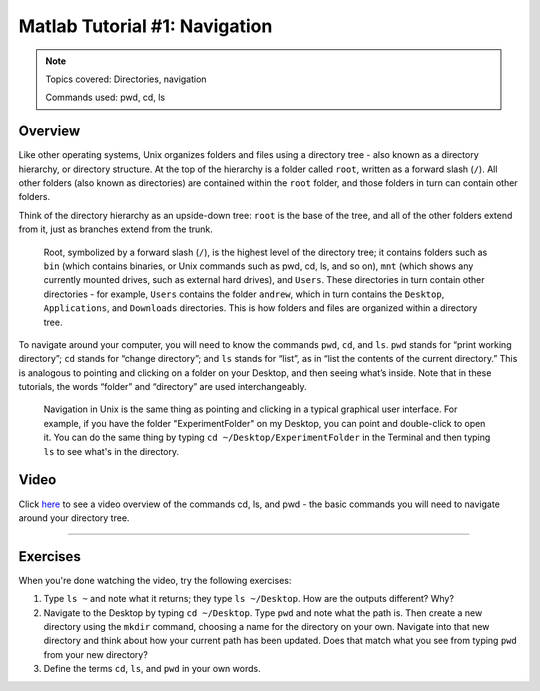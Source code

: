 .. _Matlab_01_Navigation::

==============================
Matlab Tutorial #1: Navigation
==============================

.. note::
    Topics covered: Directories, navigation
    
    Commands used: pwd, cd, ls


Overview
--------

Like other operating systems, Unix organizes folders and files using a directory tree - also known as a directory hierarchy, or directory structure. At the top of the hierarchy is a folder called ``root``, written as a forward slash (``/``). All other folders (also known as directories) are contained within the ``root`` folder, and those folders in turn can contain other folders.

Think of the directory hierarchy as an upside-down tree: ``root`` is the base of the tree, and all of the other folders extend from it, just as branches extend from the trunk.

.. figure:: UnixTree.png

    Root, symbolized by a forward slash (``/``), is the highest level of the directory tree; it contains folders such as ``bin`` (which contains binaries, or Unix commands such as pwd, cd, ls, and so on), ``mnt`` (which shows any currently mounted drives, such as external hard drives), and ``Users``. These directories in turn contain other directories - for example, ``Users`` contains the folder ``andrew``, which in turn contains the ``Desktop``, ``Applications``, and ``Downloads`` directories. This is how folders and files are organized within a directory tree.
    

To navigate around your computer, you will need to know the commands ``pwd``, ``cd``, and ``ls``. ``pwd`` stands for “print working directory”; ``cd`` stands for “change directory”; and ``ls`` stands for “list”, as in “list the contents of the current directory.” This is analogous to pointing and clicking on a folder on your Desktop, and then seeing what’s inside. Note that in these tutorials, the words “folder” and “directory” are used interchangeably.

.. figure:: Desktop_Folder.png

    Navigation in Unix is the same thing as pointing and clicking in a typical graphical user interface. For example, if you have the folder "ExperimentFolder" on my Desktop, you can point and double-click to open it. You can do the same thing by typing ``cd ~/Desktop/ExperimentFolder`` in the Terminal and then typing ``ls`` to see what's in the directory.


Video
-----

Click `here <https://www.youtube.com/watch?v=TQqJD-v6glE&list=PLIQIswOrUH69xOiblvvEz5KBwWaNRMEUp&index=2>`__ to see a video overview of the commands cd, ls, and pwd - the basic commands you will need to navigate around your directory tree.


-------------

Exercises
---------

When you're done watching the video, try the following exercises:

1.  Type ``ls ~`` and note what it returns; they type ``ls ~/Desktop``. How are the outputs different? Why?

2.  Navigate to the Desktop by typing ``cd ~/Desktop``. Type ``pwd`` and note what the path is. Then create a new directory using the ``mkdir`` command, choosing a name for the directory on your own. Navigate into that new directory and think about how your current path has been updated. Does that match what you see from typing ``pwd`` from your new directory?

3.  Define the terms ``cd``, ``ls``, and ``pwd`` in your own words. 
